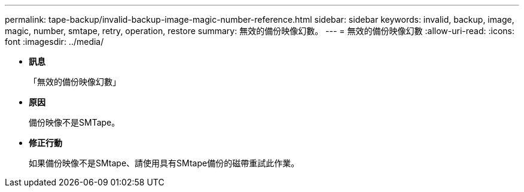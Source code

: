 ---
permalink: tape-backup/invalid-backup-image-magic-number-reference.html 
sidebar: sidebar 
keywords: invalid, backup, image, magic, number, smtape, retry, operation, restore 
summary: 無效的備份映像幻數。 
---
= 無效的備份映像幻數
:allow-uri-read: 
:icons: font
:imagesdir: ../media/


* *訊息*
+
「無效的備份映像幻數」

* *原因*
+
備份映像不是SMTape。

* *修正行動*
+
如果備份映像不是SMtape、請使用具有SMtape備份的磁帶重試此作業。


